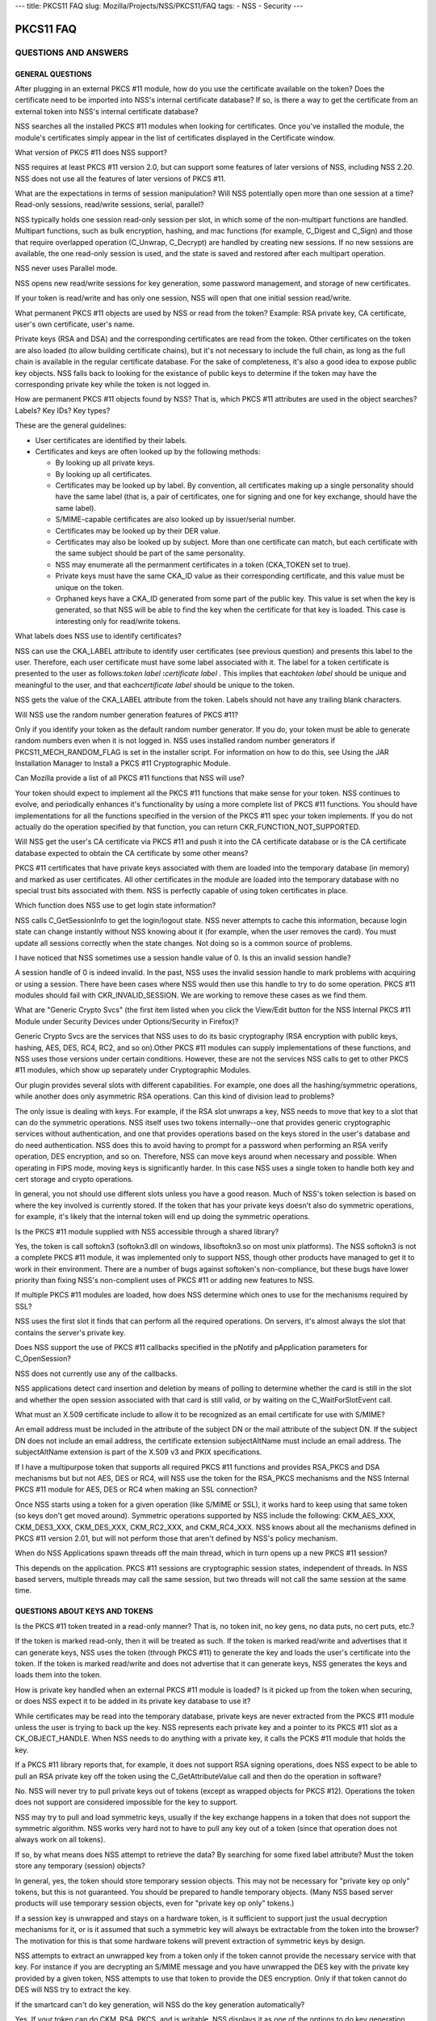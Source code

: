 --- title: PKCS11 FAQ slug: Mozilla/Projects/NSS/PKCS11/FAQ tags: - NSS
- Security ---

.. _PKCS11_FAQ:

PKCS11 FAQ
~~~~~~~~~~

.. _QUESTIONS_AND_ANSWERS:

QUESTIONS AND ANSWERS
^^^^^^^^^^^^^^^^^^^^^

.. _GENERAL_QUESTIONS:

GENERAL QUESTIONS
'''''''''''''''''

.. _After_plugging_in_an_external_PKCS_.2311_module.2C_how_do_you_use_the_certificate_available_on_the_token.3F_Does_the_certificate_need_to_be_imported_into_NSS.27s_internal_certificate_database.3F_If_so.2C_is_there_a_way_to_get_the_certificate_from_an_external_token_into_NSS.27s_internal_certificate_database.3F:

After plugging in an external PKCS #11 module, how do you use the certificate available on the token? Does the certificate need to be imported into NSS's internal certificate database? If so, is there a way to get the certificate from an external token into NSS's internal certificate database?
                                                                                                                                                                                                                                                                                                      

NSS searches all the installed PKCS #11 modules when looking for
certificates. Once you've installed the module, the module's
certificates simply appear in the list of certificates displayed in the
Certificate window.

.. _What_version_of_PKCS_.2311_does_NSS_support.3F:

What version of PKCS #11 does NSS support?
                                          

NSS requires at least PKCS #11 version 2.0, but can support some
features of later versions of NSS, including NSS 2.20. NSS does not use
all the features of later versions of PKCS #11.

.. _What_are_the_expectations_in_terms_of_session_manipulation.3F_Will_NSS_potentially_open_more_than_one_session_at_a_time.3F_Read-only_sessions.2C_read.2Fwrite_sessions.2C_serial.2C_parallel.3F:

What are the expectations in terms of session manipulation? Will NSS potentially open more than one session at a time? Read-only sessions, read/write sessions, serial, parallel?
                                                                                                                                                                                 

NSS typically holds one session read-only session per slot, in which
some of the non-multipart functions are handled. Multipart functions,
such as bulk encryption, hashing, and mac functions (for example,
C_Digest and C_Sign) and those that require overlapped operation
(C_Unwrap, C_Decrypt) are handled by creating new sessions. If no new
sessions are available, the one read-only session is used, and the state
is saved and restored after each multipart operation.

NSS never uses Parallel mode.

NSS opens new read/write sessions for key generation, some password
management, and storage of new certificates.

If your token is read/write and has only one session, NSS will open that
one initial session read/write.

.. _What_permanent_PKCS_.2311_objects_are_used_by_NSS_or_read_from_the_token.3F_Example:_RSA_private_key.2C_CA_certificate.2C_user.27s_own_certificate.2C_user.27s_name.:

What permanent PKCS #11 objects are used by NSS or read from the token? Example: RSA private key, CA certificate, user's own certificate, user's name.
                                                                                                                                                      

Private keys (RSA and DSA) and the corresponding certificates are read
from the token. Other certificates on the token are also loaded (to
allow building certificate chains), but it's not necessary to include
the full chain, as long as the full chain is available in the regular
certificate database. For the sake of completeness, it's also a good
idea to expose public key objects. NSS falls back to looking for the
existance of public keys to determine if the token may have the
corresponding private key while the token is not logged in.

.. _How_are_permanent_PKCS_.2311_objects_found_by_NSS.3F_That_is.2C_which_PKCS_.2311_attributes_are_used_in_the_object_searches.3F_Labels.3F_Key_IDs.3F_Key_types.3F:

How are permanent PKCS #11 objects found by NSS? That is, which PKCS #11 attributes are used in the object searches? Labels? Key IDs? Key types?
                                                                                                                                                

These are the general guidelines:

-  User certificates are identified by their labels.
-  Certificates and keys are often looked up by the following methods:

   -  By looking up all private keys.
   -  By looking up all certificates.
   -  Certificates may be looked up by label. By convention, all
      certificates making up a single personality should have the same
      label (that is, a pair of certificates, one for signing and one
      for key exchange, should have the same label).
   -  S/MIME-capable certificates are also looked up by issuer/serial
      number.
   -  Certificates may be looked up by their DER value.
   -  Certificates may also be looked up by subject. More than one
      certificate can match, but each certificate with the same subject
      should be part of the same personality.
   -  NSS may enumerate all the permanment certificates in a token
      (CKA_TOKEN set to true).
   -  Private keys must have the same CKA_ID value as their
      corresponding certificate, and this value must be unique on the
      token.
   -  Orphaned keys have a CKA_ID generated from some part of the public
      key. This value is set when the key is generated, so that NSS will
      be able to find the key when the certificate for that key is
      loaded. This case is interesting only for read/write tokens.

.. _What_labels_does_NSS_use_to_identify_certificates.3F:

What labels does NSS use to identify certificates?
                                                  

NSS can use the CKA_LABEL attribute to identify user certificates (see
previous question) and presents this label to the user. Therefore, each
user certificate must have some label associated with it. The label for
a token certificate is presented to the user as follows:*token label*
**:**\ *certificate label* . This implies that each\ *token label*
should be unique and meaningful to the user, and that each\ *certificate
label* should be unique to the token.

NSS gets the value of the CKA_LABEL attribute from the token. Labels
should not have any trailing blank characters.

.. _Will_NSS_use_the_random_number_generation_features_of__PKCS_.2311.3F:

Will NSS use the random number generation features of PKCS #11?
                                                               

Only if you identify your token as the default random number generator.
If you do, your token must be able to generate random numbers even when
it is not logged in. NSS uses installed random number generators if
PKCS11_MECH_RANDOM_FLAG is set in the installer script. For information
on how to do this, see Using the JAR Installation Manager to Install a
PKCS #11 Cryptographic Module.

.. _Can_Mozilla_provide_a_list_of_all_PKCS_.2311_functions_that_NSS_will_use.3F:

Can Mozilla provide a list of all PKCS #11 functions that NSS will use?
                                                                       

Your token should expect to implement all the PKCS #11 functions that
make sense for your token. NSS continues to evolve, and periodically
enhances it's functionality by using a more complete list of PKCS #11
functions. You should have implementations for all the functions
specified in the version of the PKCS #11 spec your token implements. If
you do not actually do the operation specified by that function, you can
return CKR_FUNCTION_NOT_SUPPORTED.

.. _Will_NSS_get_the_user.27s_CA_certificate_via_PKCS_.2311_and_push_it_into_the_CA_certificate_database_or_is_the_CA_certificate_database_expected_to_obtain_the_CA_certificate_by_some_other_means.3F:

Will NSS get the user's CA certificate via PKCS #11 and push it into the CA certificate database or is the CA certificate database expected to obtain the CA certificate by some other means?
                                                                                                                                                                                             

PKCS #11 certificates that have private keys associated with them are
loaded into the temporary database (in memory) and marked as user
certificates. All other certificates in the module are loaded into the
temporary database with no special trust bits associated with them. NSS
is perfectly capable of using token certificates in place.

.. _Which_function_does_NSS_use_to_get_login_state_information.3F:

Which function does NSS use to get login state information?
                                                           

NSS calls C_GetSessionInfo to get the login/logout state. NSS never
attempts to cache this information, because login state can change
instantly without NSS knowing about it (for example, when the user
removes the card). You must update all sessions correctly when the state
changes. Not doing so is a common source of problems.

.. _I_have_noticed_that_NSS_sometimes_use__a_session_handle_value_of_0._Is_this_an_invalid_session_handle.3F:

I have noticed that NSS sometimes use a session handle value of 0. Is this an invalid session handle?
                                                                                                     

A session handle of 0 is indeed invalid. In the past, NSS uses the
invalid session handle to mark problems with acquiring or using a
session. There have been cases where NSS would then use this handle to
try to do some operation. PKCS #11 modules should fail with
CKR_INVALID_SESSION. We are working to remove these cases as we find
them.

.. _What_are_.22Generic_Crypto_Svcs.22_.28the_first_item_listed_when_you_click_the_View.2FEdit_button_for_the_NSS_Internal_PKCS_.2311_Module__under_Security_Devices_under_Options.2FSecurity_in_Firefox.29.3F:

What are "Generic Crypto Svcs" (the first item listed when you click the View/Edit button for the NSS Internal PKCS #11 Module under Security Devices under Options/Security in Firefox)?
                                                                                                                                                                                         

Generic Crypto Svcs are the services that NSS uses to do its basic
cryptography (RSA encryption with public keys, hashing, AES, DES, RC4,
RC2, and so on).Other PKCS #11 modules can supply implementations of
these functions, and NSS uses those versions under certain conditions.
However, these are not the services NSS calls to get to other PKCS #11
modules, which show up separately under Cryptographic Modules.

.. _Our_plugin_provides_several_slots_with_different_capabilities._For_example.2C_one_does_all_the_hashing.2Fsymmetric_operations.2C_while_another_does_only_asymmetric_RSA_operations._Can_this_kind_of_division_lead_to_problems.3F:

Our plugin provides several slots with different capabilities. For example, one does all the hashing/symmetric operations, while another does only asymmetric RSA operations. Can this kind of division lead to problems?
                                                                                                                                                                                                                         

The only issue is dealing with keys. For example, if the RSA slot
unwraps a key, NSS needs to move that key to a slot that can do the
symmetric operations. NSS itself uses two tokens internally--one that
provides generic cryptographic services without authentication, and one
that provides operations based on the keys stored in the user's database
and do need authentication. NSS does this to avoid having to prompt for
a password when performing an RSA verify operation, DES encryption, and
so on. Therefore, NSS can move keys around when necessary and possible.
When operating in FIPS mode, moving keys is significantly harder. In
this case NSS uses a single token to handle both key and cert storage
and crypto operations.

In general, you not should use different slots unless you have a good
reason. Much of NSS's token selection is based on where the key involved
is currently stored. If the token that has your private keys doesn't
also do symmetric operations, for example, it's likely that the internal
token will end up doing the symmetric operations.

.. _Is_the_PKCS_.2311_module_supplied_with_NSS_accessible_through_a_shared_library.3F:

Is the PKCS #11 module supplied with NSS accessible through a shared library?
                                                                             

Yes, the token is call softokn3 (softokn3.dll on windows, libsoftokn3.so
on most unix platforms). The NSS softokn3 is not a complete PKCS #11
module, it was implemented only to support NSS, though other products
have managed to get it to work in their environment. There are a number
of bugs against softoken's non-compliance, but these bugs have lower
priority than fixing NSS's non-complient uses of PKCS #11 or adding new
features to NSS.

.. _If_multiple_PKCS_.2311_modules_are_loaded.2C_how_does_NSS_determine_which_ones_to_use_for_the_mechanisms_required_by_SSL.3F:

If multiple PKCS #11 modules are loaded, how does NSS determine which ones to use for the mechanisms required by SSL?
                                                                                                                     

NSS uses the first slot it finds that can perform all the required
operations. On servers, it's almost always the slot that contains the
server's private key.

.. _Does_NSS_support_the_use_of_PKCS_.2311_callbacks_specified_in_the_pNotify_and_pApplication_parameters_for_C_OpenSession.3F:

Does NSS support the use of PKCS #11 callbacks specified in the pNotify and pApplication parameters for C_OpenSession?
                                                                                                                      

NSS does not currently use any of the callbacks.

NSS applications detect card insertion and deletion by means of polling
to determine whether the card is still in the slot and whether the open
session associated with that card is still valid, or by waiting on the
C_WaitForSlotEvent call.

.. _What_must_an_X.509_certificate_include_to_allow_it_to_be_recognized_as_an_email_certificate_for_use_with_S.2FMIME.3F:

What must an X.509 certificate include to allow it to be recognized as an email certificate for use with S/MIME?
                                                                                                                

An email address must be included in the attribute of the subject DN or
the mail attribute of the subject DN. If the subject DN does not include
an email address, the certificate extension subjectAltName must include
an email address. The subjectAltName extension is part of the X.509 v3
and PKIX specifications.

.. _If_I_have_a_multipurpose_token_that_supports_all_required_PKCS_.2311_functions_and_provides_RSA_PKCS_and_DSA_mechanisms_but_but_not_AES.2C_DES_or_RC4.2C_will_NSS_use_the_token_for_the_RSA_PKCS_mechanisms_and_the_NSS_Internal_PKCS_.2311_module_for_AES.2C_DES_or_RC4_when_making_an_SSL_connection.3F:

If I have a multipurpose token that supports all required PKCS #11 functions and provides RSA_PKCS and DSA mechanisms but but not AES, DES or RC4, will NSS use the token for the RSA_PKCS mechanisms and the NSS Internal PKCS #11 module for AES, DES or RC4 when making an SSL connection?
                                                                                                                                                                                                                                                                                             

Once NSS starts using a token for a given operation (like S/MIME or
SSL), it works hard to keep using that same token (so keys don't get
moved around). Symmetric operations supported by NSS include the
following: CKM_AES_XXX, CKM_DES3_XXX, CKM_DES_XXX, CKM_RC2_XXX, and
CKM_RC4_XXX. NSS knows about all the mechanisms defined in PKCS #11
version 2.01, but will not perform those that aren't defined by NSS's
policy mechanism.

.. _When_do_NSS_Applications_spawn_threads_off_the_main_thread.2C_which_in_turn_opens_up_a_new_PKCS_.2311_session.3F:

When do NSS Applications spawn threads off the main thread, which in turn opens up a new PKCS #11 session?
                                                                                                          

This depends on the application. PKCS #11 sessions are cryptographic
session states, independent of threads. In NSS based servers, multiple
threads may call the same session, but two threads will not call the
same session at the same time.

.. _QUESTIONS_ABOUT_KEYS_AND_TOKENS:

QUESTIONS ABOUT KEYS AND TOKENS
'''''''''''''''''''''''''''''''

.. _Is_the_PKCS_.2311_token_treated_in_a_read-only_manner.3F_That_is.2C_no_token_init.2C_no_key_gens.2C_no_data_puts.2C_no_cert_puts.2C_etc..3F:

Is the PKCS #11 token treated in a read-only manner? That is, no token init, no key gens, no data puts, no cert puts, etc.?
                                                                                                                           

If the token is marked read-only, then it will be treated as such. If
the token is marked read/write and advertises that it can generate keys,
NSS uses the token (through PKCS #11) to generate the key and loads the
user's certificate into the token. If the token is marked read/write and
does not advertise that it can generate keys, NSS generates the keys and
loads them into the token.

.. _How_is_private_key_handled_when_an_external_PKCS_.2311_module_is_loaded.3F_Is_it_picked_up_from_the_token_when_securing.2C_or_does_NSS_expect_it_to_be_added_in_its_private_key_database_to_use_it.3F:

How is private key handled when an external PKCS #11 module is loaded? Is it picked up from the token when securing, or does NSS expect it to be added in its private key database to use it?
                                                                                                                                                                                             

While certificates may be read into the temporary database, private keys
are never extracted from the PKCS #11 module unless the user is trying
to back up the key. NSS represents each private key and a pointer to its
PKCS #11 slot as a CK_OBJECT_HANDLE. When NSS needs to do anything with
a private key, it calls the PCKS #11 module that holds the key.

.. _If_a_PKCS_.2311_library_reports_that.2C_for_example.2C_it_does_not_support_RSA_signing_operations.2C_does_NSS_expect_to_be_able_to_pull_an_RSA_private_key_off_the_token_using_the_C_GetAttributeValue_call_and_then_do_the_operation_in_software.3F:

If a PKCS #11 library reports that, for example, it does not support RSA signing operations, does NSS expect to be able to pull an RSA private key off the token using the C_GetAttributeValue call and then do the operation in software?
                                                                                                                                                                                                                                          

No. NSS will never try to pull private keys out of tokens (except as
wrapped objects for PKCS #12). Operations the token does not support are
considered impossible for the key to support.

NSS may try to pull and load symmetric keys, usually if the key exchange
happens in a token that does not support the symmetric algorithm. NSS
works very hard not to have to pull any key out of a token (since that
operation does not always work on all tokens).

.. _If_so.2C_by_what_means_does_NSS_attempt_to_retrieve_the_data.3F_By_searching_for_some_fixed_label_attribute.3F_Must_the_token_store_any_temporary_.28session.29_objects.3F:

If so, by what means does NSS attempt to retrieve the data? By searching for some fixed label attribute? Must the token store any temporary (session) objects?
                                                                                                                                                              

In general, yes, the token should store temporary session objects. This
may not be necessary for "private key op only" tokens, but this is not
guaranteed. You should be prepared to handle temporary objects. (Many
NSS based server products will use temporary session objects, even for
"private key op only" tokens.)

.. _If_a_session_key_is_unwrapped_and_stays_on_a_hardware_token.2C_is_it_sufficient_to_support_just_the_usual_decryption_mechanisms_for_it.2C_or_is_it_assumed_that_such_a_symmetric_key_will_always_be_extractable_from_the_token_into_the_browser.3F_The_motivation_for_this_is_that_some_hardware_tokens_will_prevent_extraction_of_symmetric_keys_by_design.:

If a session key is unwrapped and stays on a hardware token, is it sufficient to support just the usual decryption mechanisms for it, or is it assumed that such a symmetric key will always be extractable from the token into the browser? The motivation for this is that some hardware tokens will prevent extraction of symmetric keys by design.
                                                                                                                                                                                                                                                                                                                                                      

NSS attempts to extract an unwrapped key from a token only if the token
cannot provide the necessary service with that key. For instance if you
are decrypting an S/MIME message and you have unwrapped the DES key with
the private key provided by a given token, NSS attempts to use that
token to provide the DES encryption. Only if that token cannot do DES
will NSS try to extract the key.

.. _If_the_smartcard_can.27t_do_key_generation.2C_will_NSS_do_the_key_generation_automatically.3F:

If the smartcard can't do key generation, will NSS do the key generation automatically?
                                                                                       

Yes. If your token can do CKM_RSA_PKCS, and is writable, NSS displays it
as one of the options to do key generation with. If the token cannot do
CKM_RSA_PKCS_GEN_KEYPAIR, NSS uses its software key generation code and
writes the private and public keys into the token using C_CreateObject.
The RSA private key will contain all the attributes specified by PKCS
#11 version 2.0. This is also true for CKM_DSA and CKM_DSA_GEN_KEYPAIR.

.. _What_is_the_C_GenerateKeyPair_process.3F_For_example.2C_what_happens_when_an_application_in_the_a_server_asks_an_NSS_based_client_to_do_a_keypair_generation_while_a_smartCard_is_attached.3F_How_is_the_private_key_stored_to_the_smartCard.2C_and_how_is_the_public_key_sent_to_the_server_.28with_wrapping.3F.29.:

What is the C_GenerateKeyPair process? For example, what happens when an application in the a server asks an NSS based client to do a keypair generation while a smartCard is attached? How is the private key stored to the smartCard, and how is the public key sent to the server (with wrapping?).
                                                                                                                                                                                                                                                                                                      

The private key is created using C_GenerateKeyPair or stored using
C_CreateObject (depending on who generates the key). NSS does not keep a
copy of the generated key if it generates the key itself. Key generation
in Mozilla clients is triggered either by the standard <KEYGEN> tag, or
by the keygen functions off the window.crypto object. This is the same
method used for generating software keys and certificates and is used by
certificate authorities like VeriSign and Thawte. (Red Hat Certificate
Server also uses this method). The public key is sent to the server
base-64-DER-encoded with an (optional) signed challenge.

.. _Are_persistent_objects_that_are_stored_on_the_token.2C_such_as_private_keys_and_certificates.2C_created_by_the_PKCS_.2311_module.3F_Is_it_safe_to_assume_that_NSS_never_calls_C_CreateObject_for_those_persistent_objects.3F:

Are persistent objects that are stored on the token, such as private keys and certificates, created by the PKCS #11 module? Is it safe to assume that NSS never calls C_CreateObject for those persistent objects?
                                                                                                                                                                                                                  

No. As stated in the answer to the preceding question, when NSS does a
keygen it uses C_GenerateKeyPair if the token supports the keygen
method. If the token does not support keygen, NSS generates the key
internally and uses C_CreateObject to load the private key into the
token. When the certificate is received after the keygen, NSS loads it
into the token with C_CreateObject. NSS also does a similar operation
for importing private keys and certificates through pkcs12.

The above statement is true for read-write tokens only.

.. _When_and_how_does_NSS_generate_private_keys_on_the_token.3F:

When and how does NSS generate private keys on the token?
                                                         

As stated above, NSS uses C_GenerateKeyPair if the token supports the
keygen method. If an RSA key is being generated, the NSS application
will present a list of all writable RSA devices asks the user to select
which one to use, if a DSA key is being generated, it will present a
list of all the writable DSA devices, if an EC key is being generated,
it will present a list of all writable EC devices.

.. _Does_NSS_ever_use_C_CopyObject_to_copy_symmetric_keys_if_it_needs_to_reference_the_same_key_for_different_sessions.3F:

Does NSS ever use C_CopyObject to copy symmetric keys if it needs to reference the same key for different sessions?
                                                                                                                   

No. This is never necessary. The PKCS #11 specification explicitly
requires that symmetric keys must be visible to all sessions of the same
application. NSS explicitly depends on this semantic without the use of
C_CopyObject. If your module does not support this semantic, it will not
work with NSS.

.. _QUESTIONS_ABOUT_PINS:

QUESTIONS ABOUT PINS
''''''''''''''''''''

.. _Will_a_password_change_ever_be_done_on_the_token.3F:

Will a password change ever be done on the token?
                                                 

Yes, NSS attempts to change the password in user mode only. (It goes to
SSO mode only if your token identifies itself as CKF_LOGIN_REQUIRED, but
not CKF_USER_INITIALIZED).

It's perfectly valid to reject the password change request with a return
value such as CKR_FUNCTION_NOT_SUPPORTED. If you do this, NSS
applications display an appropriate error message for the user.

.. _If_I_have_my_smart_card_which_has_initial_PIN_set_at__.279999.27.2C_I_insert_it_into_my_reader_and_download_with_my_certificate_.28keygen_completed.29.2C_can_I_issue_.27Change_Password.27_from_the_Firefox_to_set_a_new_PIN_to_the_smart_card.3F_Any_scenario_that_you_can_give_me_similar_to_this_process_.28a_way_to_issue_a_certificate_on_an_initialized_new_card.29.3F:

If I have my smart card which has initial PIN set at '9999', I insert it into my reader and download with my certificate (keygen completed), can I issue 'Change Password' from the Firefox to set a new PIN to the smart card? Any scenario that you can give me similar to this process (a way to issue a certificate on an initialized new card)?
                                                                                                                                                                                                                                                                                                                                                    

Yes. First open the Tools/Options/Advanced/Security window in Mozilla
and click Security Devices. Then select your PKCS #11 module, click
View/Edit, select the token, and click Change Password. For this to
work, you must supply a C_SetPIN function that operates as CKU_USER.
Mozilla, Thunderbird, and Netscape products that use NSS have different
UI to get the Security Devices dialog.

To get a key into an initialized token, go to your local Certificate
Authority and initiate a certificate request. Somewhere along the way
you will be prompted with a keygen dialog. Normally this dialog does not
have any options and just provides information; however, if you have
more than one token that can be used in this key generation process (for
example, your smartcard and the NSS internal PKCS#11 module), you will
see a selection of "cards and databases" that can be used to generate
your new key info.

In the key generation process, NSS arranges for the key to have it's
CKA_ID set to some value derived from the public key, and the public key
will be extracted using C_GetAttributes. This key will be sent to the
CA.

At some later point, the CA presents the certificate to you (as part of
this keygen, or in an e-mail, or you go back and fetch it from a web
page once the CA notifies you of the arrival of the new certificate).
NSS uses the public key to search all its tokens for the private key
that matches that certificate. The certificate is then written to the
token where that private key resides, and the certificate's CKA_ID is
set to match the private key.

.. _Why_does_Firefox_require_users_to_authenticate_themselves_by_entering_a_PIN_at_the_keyboard.3F_Why_not_use_a_PIN_pad_or_a_fingerprint_reader_located_on_the_token_or_reader.3F:

Why does Firefox require users to authenticate themselves by entering a PIN at the keyboard? Why not use a PIN pad or a fingerprint reader located on the token or reader?
                                                                                                                                                                          

PKCS #11 defines how these kinds of devices work. There is an
outstanding bug in Firefox to implement this support.

